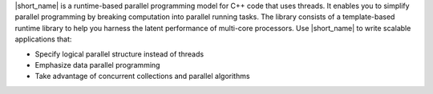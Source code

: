 
|short_name| is a runtime-based parallel programming model for C++ code that uses threads. 
It enables you to simplify parallel programming by breaking 
computation into parallel running tasks. 
The library consists of a template-based runtime library to help you harness the latent performance
of multi-core processors. Use |short_name| to write scalable applications that:


- Specify logical parallel structure instead of threads
- Emphasize data parallel programming
- Take advantage of concurrent collections and parallel algorithms
